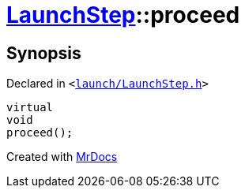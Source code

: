 [#LaunchStep-proceed]
= xref:LaunchStep.adoc[LaunchStep]::proceed
:relfileprefix: ../
:mrdocs:


== Synopsis

Declared in `&lt;https://github.com/PrismLauncher/PrismLauncher/blob/develop/launcher/launch/LaunchStep.h#L37[launch&sol;LaunchStep&period;h]&gt;`

[source,cpp,subs="verbatim,replacements,macros,-callouts"]
----
virtual
void
proceed();
----



[.small]#Created with https://www.mrdocs.com[MrDocs]#
